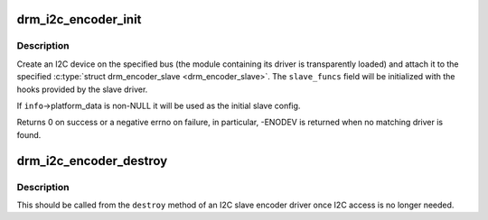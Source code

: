 .. -*- coding: utf-8; mode: rst -*-
.. src-file: drivers/gpu/drm/drm_encoder_slave.c

.. _`drm_i2c_encoder_init`:

drm_i2c_encoder_init
====================

.. c:function:: int drm_i2c_encoder_init(struct drm_device *dev, struct drm_encoder_slave *encoder, struct i2c_adapter *adap, const struct i2c_board_info *info)

    Initialize an I2C slave encoder

    :param struct drm_device \*dev:
        DRM device.

    :param struct drm_encoder_slave \*encoder:
        Encoder to be attached to the I2C device. You aren't
        required to have called \ :c:func:`drm_encoder_init`\  before.

    :param struct i2c_adapter \*adap:
        I2C adapter that will be used to communicate with
        the device.

    :param const struct i2c_board_info \*info:
        Information that will be used to create the I2C device.
        Required fields are \ ``addr``\  and \ ``type``\ .

.. _`drm_i2c_encoder_init.description`:

Description
-----------

Create an I2C device on the specified bus (the module containing its
driver is transparently loaded) and attach it to the specified
\ :c:type:`struct drm_encoder_slave <drm_encoder_slave>`. The \ ``slave_funcs``\  field will be initialized with
the hooks provided by the slave driver.

If \ ``info``\ ->platform_data is non-NULL it will be used as the initial
slave config.

Returns 0 on success or a negative errno on failure, in particular,
-ENODEV is returned when no matching driver is found.

.. _`drm_i2c_encoder_destroy`:

drm_i2c_encoder_destroy
=======================

.. c:function:: void drm_i2c_encoder_destroy(struct drm_encoder *drm_encoder)

    Unregister the I2C device backing an encoder

    :param struct drm_encoder \*drm_encoder:
        Encoder to be unregistered.

.. _`drm_i2c_encoder_destroy.description`:

Description
-----------

This should be called from the \ ``destroy``\  method of an I2C slave
encoder driver once I2C access is no longer needed.

.. This file was automatic generated / don't edit.

